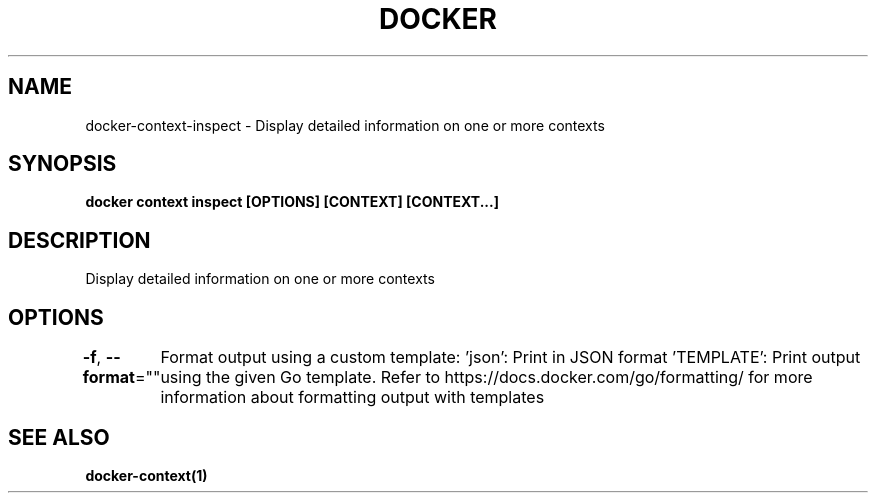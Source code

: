 .nh
.TH "DOCKER" "1" "Jun 2025" "Docker Community" "Docker User Manuals"

.SH NAME
docker-context-inspect - Display detailed information on one or more contexts


.SH SYNOPSIS
\fBdocker context inspect [OPTIONS] [CONTEXT] [CONTEXT...]\fP


.SH DESCRIPTION
Display detailed information on one or more contexts


.SH OPTIONS
\fB-f\fP, \fB--format\fP=""
	Format output using a custom template:
\&'json':             Print in JSON format
\&'TEMPLATE':         Print output using the given Go template.
Refer to https://docs.docker.com/go/formatting/ for more information about formatting output with templates


.SH SEE ALSO
\fBdocker-context(1)\fP
